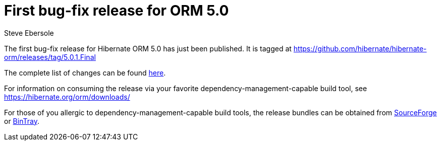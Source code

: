 = First bug-fix release for ORM 5.0
Steve Ebersole
:awestruct-tags: ["Hibernate ORM", "Releases"]
:awestruct-layout: blog-post

The first bug-fix release for Hibernate ORM 5.0 has just been published.  It is tagged at https://github.com/hibernate/hibernate-orm/releases/tag/5.0.1.Final

The complete list of changes can be found https://hibernate.atlassian.net/projects/HHH/versions/21051[here].

For information on consuming the release via your favorite dependency-management-capable build tool, see https://hibernate.org/orm/downloads/

For those of you allergic to dependency-management-capable build tools, the release bundles can be obtained from 
https://sourceforge.net/projects/hibernate/files/hibernate-orm/5.0.1.Final/[SourceForge] or 
https://bintray.com/hibernate/bundles/hibernate-orm/5.0.1.Final/view[BinTray].

